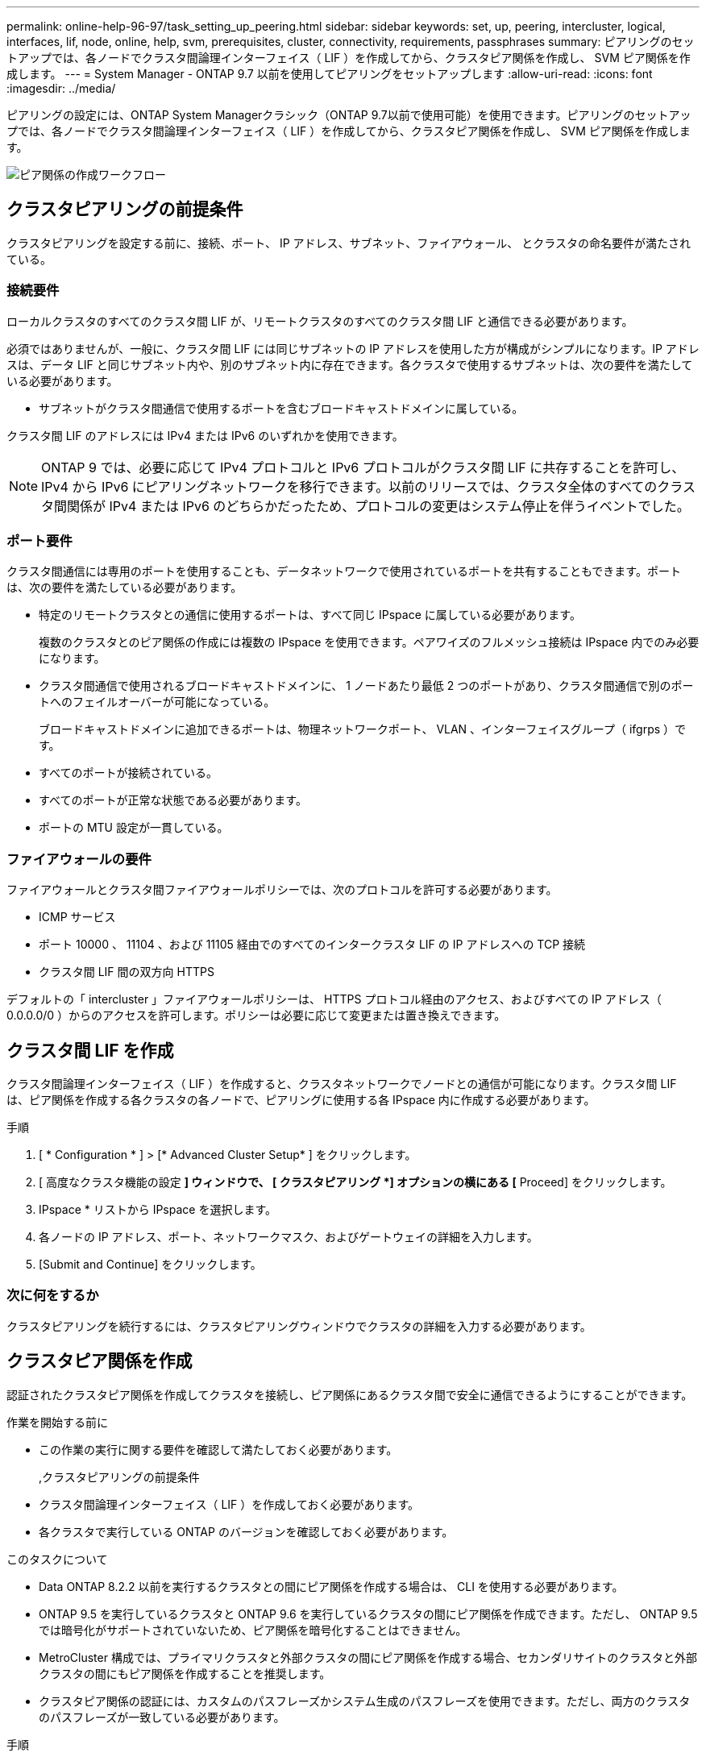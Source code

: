 ---
permalink: online-help-96-97/task_setting_up_peering.html 
sidebar: sidebar 
keywords: set, up, peering, intercluster, logical, interfaces, lif, node, online, help, svm, prerequisites, cluster, connectivity, requirements, passphrases 
summary: ピアリングのセットアップでは、各ノードでクラスタ間論理インターフェイス（ LIF ）を作成してから、クラスタピア関係を作成し、 SVM ピア関係を作成します。 
---
= System Manager - ONTAP 9.7 以前を使用してピアリングをセットアップします
:allow-uri-read: 
:icons: font
:imagesdir: ../media/


[role="lead"]
ピアリングの設定には、ONTAP System Managerクラシック（ONTAP 9.7以前で使用可能）を使用できます。ピアリングのセットアップでは、各ノードでクラスタ間論理インターフェイス（ LIF ）を作成してから、クラスタピア関係を作成し、 SVM ピア関係を作成します。

image::../media/peering_workflow.gif[ピア関係の作成ワークフロー]



== クラスタピアリングの前提条件

クラスタピアリングを設定する前に、接続、ポート、 IP アドレス、サブネット、ファイアウォール、 とクラスタの命名要件が満たされている。



=== 接続要件

ローカルクラスタのすべてのクラスタ間 LIF が、リモートクラスタのすべてのクラスタ間 LIF と通信できる必要があります。

必須ではありませんが、一般に、クラスタ間 LIF には同じサブネットの IP アドレスを使用した方が構成がシンプルになります。IP アドレスは、データ LIF と同じサブネット内や、別のサブネット内に存在できます。各クラスタで使用するサブネットは、次の要件を満たしている必要があります。

* サブネットがクラスタ間通信で使用するポートを含むブロードキャストドメインに属している。


クラスタ間 LIF のアドレスには IPv4 または IPv6 のいずれかを使用できます。

[NOTE]
====
ONTAP 9 では、必要に応じて IPv4 プロトコルと IPv6 プロトコルがクラスタ間 LIF に共存することを許可し、 IPv4 から IPv6 にピアリングネットワークを移行できます。以前のリリースでは、クラスタ全体のすべてのクラスタ間関係が IPv4 または IPv6 のどちらかだったため、プロトコルの変更はシステム停止を伴うイベントでした。

====


=== ポート要件

クラスタ間通信には専用のポートを使用することも、データネットワークで使用されているポートを共有することもできます。ポートは、次の要件を満たしている必要があります。

* 特定のリモートクラスタとの通信に使用するポートは、すべて同じ IPspace に属している必要があります。
+
複数のクラスタとのピア関係の作成には複数の IPspace を使用できます。ペアワイズのフルメッシュ接続は IPspace 内でのみ必要になります。

* クラスタ間通信で使用されるブロードキャストドメインに、 1 ノードあたり最低 2 つのポートがあり、クラスタ間通信で別のポートへのフェイルオーバーが可能になっている。
+
ブロードキャストドメインに追加できるポートは、物理ネットワークポート、 VLAN 、インターフェイスグループ（ ifgrps ）です。

* すべてのポートが接続されている。
* すべてのポートが正常な状態である必要があります。
* ポートの MTU 設定が一貫している。




=== ファイアウォールの要件

ファイアウォールとクラスタ間ファイアウォールポリシーでは、次のプロトコルを許可する必要があります。

* ICMP サービス
* ポート 10000 、 11104 、および 11105 経由でのすべてのインタークラスタ LIF の IP アドレスへの TCP 接続
* クラスタ間 LIF 間の双方向 HTTPS


デフォルトの「 intercluster 」ファイアウォールポリシーは、 HTTPS プロトコル経由のアクセス、およびすべての IP アドレス（ 0.0.0.0/0 ）からのアクセスを許可します。ポリシーは必要に応じて変更または置き換えできます。



== クラスタ間 LIF を作成

クラスタ間論理インターフェイス（ LIF ）を作成すると、クラスタネットワークでノードとの通信が可能になります。クラスタ間 LIF は、ピア関係を作成する各クラスタの各ノードで、ピアリングに使用する各 IPspace 内に作成する必要があります。

.手順
. [ * Configuration * ] > [* Advanced Cluster Setup* ] をクリックします。
. [ 高度なクラスタ機能の設定 *] ウィンドウで、 [ クラスタピアリング *] オプションの横にある [* Proceed] をクリックします。
. IPspace * リストから IPspace を選択します。
. 各ノードの IP アドレス、ポート、ネットワークマスク、およびゲートウェイの詳細を入力します。
. [Submit and Continue] をクリックします。




=== 次に何をするか

クラスタピアリングを続行するには、クラスタピアリングウィンドウでクラスタの詳細を入力する必要があります。



== クラスタピア関係を作成

認証されたクラスタピア関係を作成してクラスタを接続し、ピア関係にあるクラスタ間で安全に通信できるようにすることができます。

.作業を開始する前に
* この作業の実行に関する要件を確認して満たしておく必要があります。
+
,クラスタピアリングの前提条件

* クラスタ間論理インターフェイス（ LIF ）を作成しておく必要があります。
* 各クラスタで実行している ONTAP のバージョンを確認しておく必要があります。


.このタスクについて
* Data ONTAP 8.2.2 以前を実行するクラスタとの間にピア関係を作成する場合は、 CLI を使用する必要があります。
* ONTAP 9.5 を実行しているクラスタと ONTAP 9.6 を実行しているクラスタの間にピア関係を作成できます。ただし、 ONTAP 9.5 では暗号化がサポートされていないため、ピア関係を暗号化することはできません。
* MetroCluster 構成では、プライマリクラスタと外部クラスタの間にピア関係を作成する場合、セカンダリサイトのクラスタと外部クラスタの間にもピア関係を作成することを推奨します。
* クラスタピア関係の認証には、カスタムのパスフレーズかシステム生成のパスフレーズを使用できます。ただし、両方のクラスタのパスフレーズが一致している必要があります。


.手順
. [ * Configuration * ] > [* Advanced Cluster Setup* ] をクリックします。
. 「 * ターゲットクラスタのクラスタ間 LIF IP アドレス」フィールドに、リモートクラスタのクラスタ間 LIF の IP アドレスを入力します。
. *オプション：ONTAP 9.5を実行しているクラスタとONTAP 9.6を実行しているクラスタの間にピア関係を作成する場合はチェックボックスを選択します。
+
ピア関係は暗号化されません。チェックボックスを選択しないとピア関係は確立されません。

. パスフレーズ * フィールドで、クラスタピア関係のパスフレーズを指定します。
+
カスタムのパスフレーズを作成すると、認証されたクラスタピア関係を確立するために、指定したパスフレーズがピアクラスタのパスフレーズに照らして検証されます。

+
ローカルクラスタとリモートクラスタの名前が同じ場合にカスタムのパスフレーズを使用すると、リモートクラスタのエイリアスが作成されます。

. *オプション：リモートクラスタからパスフレーズを生成するには、リモートクラスタの管理IPアドレスを入力します。
. クラスタピアリングを開始します。
+
|===
| 状況 | 手順 


 a| 
イニシエータクラスタからクラスタピアリングを開始します
 a| 
[* クラスタピアリングの開始 * ] をクリックします。



 a| 
リモートクラスタからクラスタピアリングを開始する（カスタムのパスフレーズを作成している場合に適用）
 a| 
.. リモートクラスタの管理 IP アドレスを入力します。
.. リモートクラスタにアクセスするには、 * 管理 URL * リンクをクリックしてください。
.. Create Cluster Peering * をクリックします。
.. イニシエータクラスタのクラスタ間 LIF の IP アドレスとパスフレーズを指定します。
.. [ * ピアリングの開始 * ] をクリックします。
.. イニシエータクラスタにアクセスし、 * ピアリングの検証 * をクリックします。


|===




=== 次に何をするか

ピアリングプロセスを続行するには、 SVM ピアリングウィンドウで SVM の詳細を指定する必要があります。



== SVM ピアを作成

SVM ピアリングを使用すると、データ保護のために 2 つの Storage Virtual Machine （ SVM ）間のピア関係を確立できます。

ピア関係を確立する SVM が配置されたクラスタ間でピア関係を作成しておく必要があります。

.このタスクについて
* ターゲットクラスタとして選択できるクラスタは、 SVM ピアを作成する際に * Configuration * > * SVM peers * ウィンドウに表示されます。
* ターゲット SVM が ONTAP 9.2 以前を実行するシステムのクラスタにある場合、 System Manager を使用して SVM ピアリングを承認することはできません。
+
[NOTE]
====
この場合は、コマンドラインインターフェイス（ CLI ）を使用して SVM ピアリングを承認します。

====


.手順
. イニシエータ SVM を選択します。
. 許可される SVM のリストからターゲット SVM を選択します。
. ターゲット SVM の名前を入力します。 * Enter an SVM * field 。
+
[NOTE]
====
ナビゲート方法として * Configuration * > * SVM peers * ウィンドウがある場合は、ピアクラスタのリストからターゲット SVM を選択する必要があります。

====
. SVM ピアリングを開始します。
+
|===
| 状況 | 手順 


 a| 
イニシエータクラスタから SVM ピアリングを開始します
 a| 
SVM ピアリングの開始をクリックします。



 a| 
リモートクラスタからの SVM ピアリングを承認します
 a| 
[NOTE]
====
許可されていない SVM に該当します

====
.. リモートクラスタの管理アドレスを指定します。
.. * 管理 URL * リンクをクリックして、リモートクラスタの SVM ピアウィンドウにアクセスします。
.. リモートクラスタで、 * Pending SVM Peer * 要求を承認します。
.. イニシエータクラスタにアクセスし、 * ピアリングの検証 * をクリックします。


|===
. [* Continue （続行） ] をクリックします




=== 次に何をするか

クラスタ間 LIF 、クラスタピア関係、および SVM ピア関係は、概要ウィンドウで確認できます。

System Manager を使用してピア関係を作成する場合、暗号化ステータスはデフォルトで「 enabled 」になります。



== パスフレーズとは

パスフレーズはピアリング要求を承認するときに使用します。クラスタピアリングには、カスタムのパスフレーズかシステム生成のパスフレーズを使用できます。

* パスフレーズはリモートクラスタで生成できます。
* パスフレーズは 8 文字以上で指定する必要があります。
* パスフレーズは IPspace に基づいて生成されます。
* クラスタピアリングにシステム生成のパスフレーズを使用している場合、イニシエータクラスタでパスフレーズを入力すると、ピアリングが自動的に承認されます。
* クラスタピアリングにカスタムのパスフレーズを使用している場合は、リモートクラスタに移動してピアリングプロセスを完了する必要があります。

